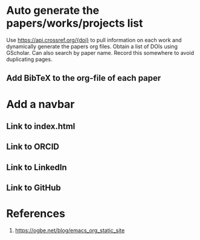 * Auto generate the papers/works/projects list
Use https://api.crossref.org/{doi} to pull information on each work and dynamically generate the papers org files. Obtain a list of DOIs using GScholar. Can also search by paper name. Record this somewhere to avoid duplicating pages.
** Add BibTeX to the org-file of each paper
* Add a navbar
** Link to index.html
** Link to ORCID
** Link to LinkedIn
** Link to GitHub
* References
1. https://ogbe.net/blog/emacs_org_static_site
